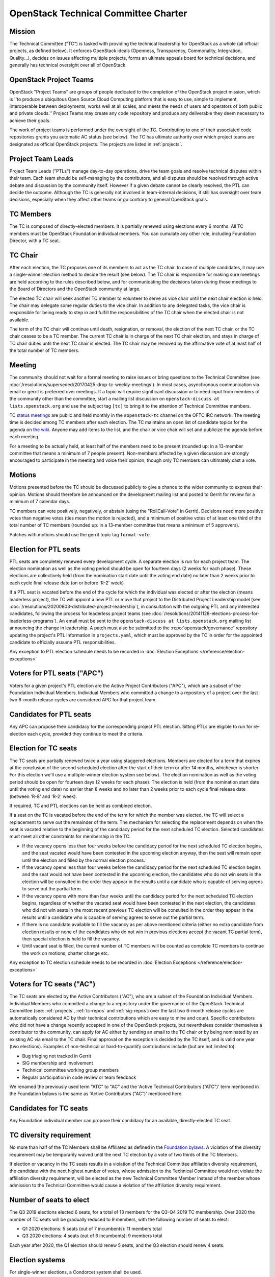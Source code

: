 =======================================
 OpenStack Technical Committee Charter
=======================================

Mission
=======

The Technical Committee ("TC") is tasked with providing the technical
leadership for OpenStack as a whole (all official projects, as defined below).
It enforces OpenStack ideals (Openness, Transparency, Commonality, Integration,
Quality...), decides on issues affecting multiple projects, forms an ultimate
appeals board for technical decisions, and generally has technical oversight
over all of OpenStack.

OpenStack Project Teams
=======================

OpenStack "Project Teams" are groups of people dedicated to the completion of
the OpenStack project mission, which is ''to produce a ubiquitous Open Source
Cloud Computing platform that is easy to use, simple to implement,
interoperable between deployments, works well at all scales, and meets
the needs of users and operators of both public and private clouds.''
Project Teams may create any code repository and produce any deliverable they
deem necessary to achieve their goals.

The work of project teams is performed under the oversight of the TC.
Contributing to one of their associated code repositories grants you
automatic AC status (see below). The TC has ultimate authority over
which project teams are designated as official OpenStack projects. The
projects are listed in :ref:`projects`.

Project Team Leads
==================

Project Team Leads ("PTLs") manage day-to-day operations, drive the team goals
and resolve technical disputes within their team. Each team
should be self-managing by the contributors, and all disputes should be
resolved through active debate and discussion by the community itself. However
if a given debate cannot be clearly resolved, the PTL can decide the outcome.
Although the TC is generally not involved in team-internal decisions, it
still has oversight over team decisions, especially when they
affect other teams or go contrary to general OpenStack goals.

TC Members
==========

The TC is composed of directly-elected members. It is partially renewed
using elections every 6 months. All TC members must be OpenStack Foundation
individual members. You can cumulate any other role, including Foundation
Director, with a TC seat.

TC Chair
========

After each election, the TC proposes one of its members to act as the TC chair.
In case of multiple candidates, it may use a single-winner election method to
decide the result (see below). The TC chair is responsible for making sure meetings
are held according to the rules described below, and for communicating the
decisions taken during those meetings to the Board of Directors and the
OpenStack community at large.

The elected TC chair will seek another TC member to volunteer to serve
as vice chair until the next chair election is held. The chair may delegate some regular
duties to the vice chair. In addition to any delegated tasks, the vice
chair is responsible for being ready to step in and fulfill the
responsibilities of the TC chair when the elected chair is not
available.

The term of the TC chair will continue until death, resignation, or removal,
the election of the next TC chair, or the TC chair ceases to be a TC member.
The current TC chair is in charge of the next TC chair election, and
stays in charge of TC chair duties until the next TC chair is elected.
The TC chair may be removed by the affirmative vote of at least half of
the total number of TC members.

Meeting
=======

The community should not wait for a formal meeting to raise issues or
bring questions to the Technical Committee (see
:doc:`/resolutions/superseded/20170425-drop-tc-weekly-meetings`). In most cases,
asynchronous communication via email or gerrit is preferred over
meetings. If a topic will require significant discussion or to need
input from members of the community other than the committee, start a
mailing list discussion on ``openstack-discuss at lists.openstack.org``
and use the subject tag ``[tc]`` to bring it to the attention of
Technical Committee members.

`TC status meetings <http://eavesdrop.openstack.org/#Technical_Committee_Meeting>`__
are public and held monthly in the
``#openstack-tc`` channel on the OFTC IRC network. The meeting
time is decided among TC members after each election. The TC maintains
an open list of candidate topics for the agenda on `the wiki
<https://wiki.openstack.org/wiki/Meetings/TechnicalCommittee>`__. Anyone
may add items to the list, and the chair or vice chair will set and
publicize the agenda before each meeting.

For a meeting to be actually held, at least half of the members need
to be present (rounded up: in a 13-member committee that means a
minimum of 7 people present). Non-members affected by a given
discussion are strongly encouraged to participate in the meeting and
voice their opinion, though only TC members can ultimately cast a
vote.

.. _charter-motions-section:

Motions
=======

Motions presented before the TC should be discussed publicly to give a chance to
the wider community to express their opinion. Motions should therefore be
announced on the development mailing list and posted to Gerrit for review for a
minimum of 7 calendar days.

TC members can vote positively, negatively, or abstain (using the
"RollCall-Vote" in Gerrit). Decisions need more positive votes than negative
votes (ties mean the motion is rejected), and a minimum of positive votes of at
least one third of the total number of TC members (rounded up: in a 13-member
committee that means a minimum of 5 approvers).

Patches with motions should use the gerrit topic tag ``formal-vote``.

Election for PTL seats
======================

PTL seats are completely renewed every development cycle. A separate election
is run for each project team. The election nomination as well as the voting
period should be open for fourteen days (2 weeks for each phase). These
elections are collectively held (from the nomination start date until the
voting end date) no later than 2 weeks prior to each cycle final release
date (on or before 'R-2' week)

If a PTL seat is vacated before the end of the cycle for which the individual
was elected or after the election (means leaderless project), the TC will
appoint a new PTL or move that project to the Distributed Project Leadership
model (see :doc:`/resolutions/20200803-distributed-project-leadership`),
in consultation with the outgoing PTL and any interested candidates, following
the process for leaderless project teams (see
:doc:`/resolutions/20141128-elections-process-for-leaderless-programs`). An
email must be sent to the ``openstack-discuss at lists.openstack.org`` mailing
list announcing the change in leadership. A patch must also be submitted to the
:repo:`openstack/governance` repository updating the project's
PTL information in ``projects.yaml``, which must be approved by the TC in order
for the appointed candidate to officially assume PTL responsibilities.

Any exception to PTL election schedule needs to be recorded in
:doc:`Election Exceptions </reference/election-exceptions>`

Voters for PTL seats ("APC")
============================

Voters for a given project's PTL election are the Active Project Contributors
("APC"), which are a subset of the Foundation Individual Members. Individual
Members who committed a change to a repository of a project over the last two
6-month release cycles are considered APC for that project team.

Candidates for PTL seats
========================

Any APC can propose their candidacy for the corresponding project PTL election.
Sitting PTLs are eligible to run for re-election each cycle, provided they
continue to meet the criteria.

Election for TC seats
=====================

The TC seats are partially renewed twice a year using staggered elections.
Members are elected for a term that expires at the conclusion of the second
scheduled election after the start of their term or after 14 months, whichever
is shorter. For this election we'll use a multiple-winner election system
see below). The election nomination as well as the voting period should be
open for fourteen days (2 weeks for each phase). The election is held
(from the nomination start date until the voting end date) no earlier than
8 weeks and no later than 2 weeks prior to each cycle final release date
(between 'R-8' and 'R-2' week).

If required, TC and PTL elections can be held as combined election.

If a seat on the TC is vacated before the end of the term for which
the member was elected, the TC will select a replacement to serve out
the remainder of the term. The mechanism for selecting the replacement
depends on when the seat is vacated relative to the beginning of the
candidacy period for the next scheduled TC election. Selected
candidates must meet all other constraints for membership in the TC.

* If the vacancy opens less than four weeks before the candidacy
  period for the next scheduled TC election begins, and the seat
  vacated would have been contested in the upcoming election anyway,
  then the seat will remain open until the election and filled by the
  normal election process.
* If the vacancy opens less than four weeks before the candidacy
  period for the next scheduled TC election begins and the seat would
  not have been contested in the upcoming election, the candidates who
  do not win seats in the election will be consulted in the order they
  appear in the results until a candidate who is capable of serving
  agrees to serve out the partial term.
* If the vacancy opens with more than four weeks until the candidacy
  period for the next scheduled TC election begins, regardless of
  whether the vacated seat would have been contested in the next
  election, the candidates who did not win seats in the most recent
  previous TC election will be consulted in the order they appear in
  the results until a candidate who is capable of serving agrees to
  serve out the partial term.
* If there is no candidate available to fill the vacancy as per above
  mentioned criteria (either no extra candidate from election results
  or none of the candidates who do not win in previous elections accept
  the vacant TC partial term), then special election is held to fill the
  vacancy.
* Until vacant seat is filled, the current number of TC members will be
  counted as complete TC members to continue the work on motions, charter
  change etc.

Any exception to TC election schedule needs to be recorded in
:doc:`Election Exceptions </reference/election-exceptions>`

.. _atc:

Voters for TC seats ("AC")
==========================

The TC seats are elected by the Active Contributors ("AC"), who are
a subset of the Foundation Individual Members. Individual Members who
committed a change to a repository under the governance of the
OpenStack Technical Committee (see: :ref:`projects`,
:ref:`tc-repos` and :ref:`sig-repos`) over the
last two 6-month release cycles are automatically considered AC by their
technical contributions which are easy to mine and count. Specific
contributors who did not have a change recently accepted in one of the
OpenStack projects, but nevertheless consider themselves a contributor
to the community, can apply for AC either by sending an email to the
TC chair or by being nominated by an existing AC via email to the TC
chair. Final approval on the exception is decided by the TC itself,
and is valid one year (two elections). Examples of non-technical or
hard-to-quantify contributions include (but are not limited to):

* Bug triaging not tracked in Gerrit
* SIG membership and involvement
* Technical committee working group members
* Regular participation in code review or team feedback

We renamed the previously used term "ATC" to "AC" and the 'Active Technical
Contributors (“ATC”)' term mentioned in the Foundation bylaws is the same
as 'Active Contributors ("AC")' mentioned here.


Candidates for TC seats
=======================

Any Foundation individual member can propose their candidacy for an
available, directly-elected TC seat.

TC diversity requirement
========================

No more than half of the TC Members shall be Affiliated as defined in the
`Foundation bylaws <https://openinfra.dev/legal/bylaws>`__. A violation of
the diversity requirement may be temporarily waived until the next TC election
by a vote of two thirds of the TC Members.

If election or vacancy in the TC seats results in a violation of the Technical
Committee affiliation diversity requirement, the candidate with the next
highest number of votes, whose admission to the Technical Committee would not
violate the affiliation diversity requirement, will be elected as the new
Technical Committee Member instead of the member whose admission to the
Technical Committee would cause a violation of the affiliation diversity
requirement.

Number of seats to elect
========================

The Q3 2019 elections elected 6 seats, for a total of 13 members for the
Q3-Q4 2019 TC membership. Over 2020 the number of TC seats will be
gradually reduced to 9 members, with the following number of seats to elect:

- Q1 2020 elections: 5 seats (out of 7 incumbents): 11 members total
- Q3 2020 elections: 4 seats (out of 6 incumbents): 9 members total

Each year after 2020, the Q1 election should renew 5 seats, and the Q3 election
should renew 4 seats.

Election systems
================

For single-winner elections, a Condorcet system shall be used.

For multiple-winner elections, a Condorcet or a STV system should be used.

.. _charter-amendment-section:

Amendment
=========

Amendments to this Technical Committee charter shall be proposed in a special
motion, which needs to be approved by the affirmative vote of at least
two-thirds of the total number of TC members (rounded up: in a 13-member
committee that means a minimum of 9 approvers).

Patches with charter amendments should use the gerrit topic tag
``charter-change``.
